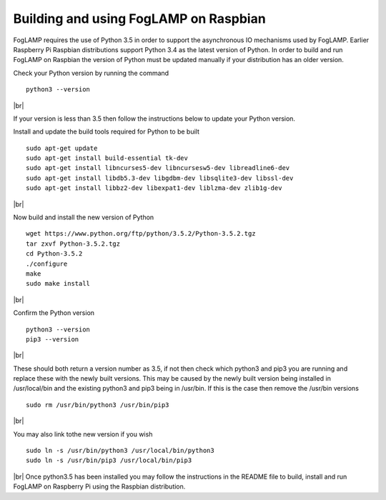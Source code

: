.. |br| raw:: html

   <br />

**************************************
Building and using FogLAMP on Raspbian
**************************************

FogLAMP requires the use of Python 3.5 in order to support the
asynchronous IO mechanisms used by FogLAMP. Earlier Raspberry Pi Raspbian
distributions support Python 3.4 as the latest version of Python.
In order to build and run FogLAMP on Raspbian the version of Python
must be updated manually if your distribution has an older version.

Check your Python version by running the command
::
    python3 --version
|br|

If your version is less than 3.5 then follow the instructions below to update
your Python version.

Install and update the build tools required for Python to be built
::
    sudo apt-get update
    sudo apt-get install build-essential tk-dev
    sudo apt-get install libncurses5-dev libncursesw5-dev libreadline6-dev
    sudo apt-get install libdb5.3-dev libgdbm-dev libsqlite3-dev libssl-dev
    sudo apt-get install libbz2-dev libexpat1-dev liblzma-dev zlib1g-dev
|br|

Now build and install the new version of Python
::
    wget https://www.python.org/ftp/python/3.5.2/Python-3.5.2.tgz
    tar zxvf Python-3.5.2.tgz
    cd Python-3.5.2
    ./configure
    make
    sudo make install
|br|

Confirm the Python version
::
    python3 --version
    pip3 --version
|br|

These should both return a version number as 3.5, if not then check which
python3 and pip3 you are running and replace these with the newly
built versions. This may be caused by the newly built version being
installed in /usr/local/bin and the existing python3 and pip3 being
in /usr/bin. If this is the case then remove the /usr/bin versions
::
    sudo rm /usr/bin/python3 /usr/bin/pip3
|br|

You may also link tothe new version if you wish
::
    sudo ln -s /usr/bin/python3 /usr/local/bin/python3
    sudo ln -s /usr/bin/pip3 /usr/local/bin/pip3
|br|
Once python3.5 has been installed you may follow the instructions
in the README file to build, install and run FogLAMP on Raspberry
Pi using the Raspbian distribution.
